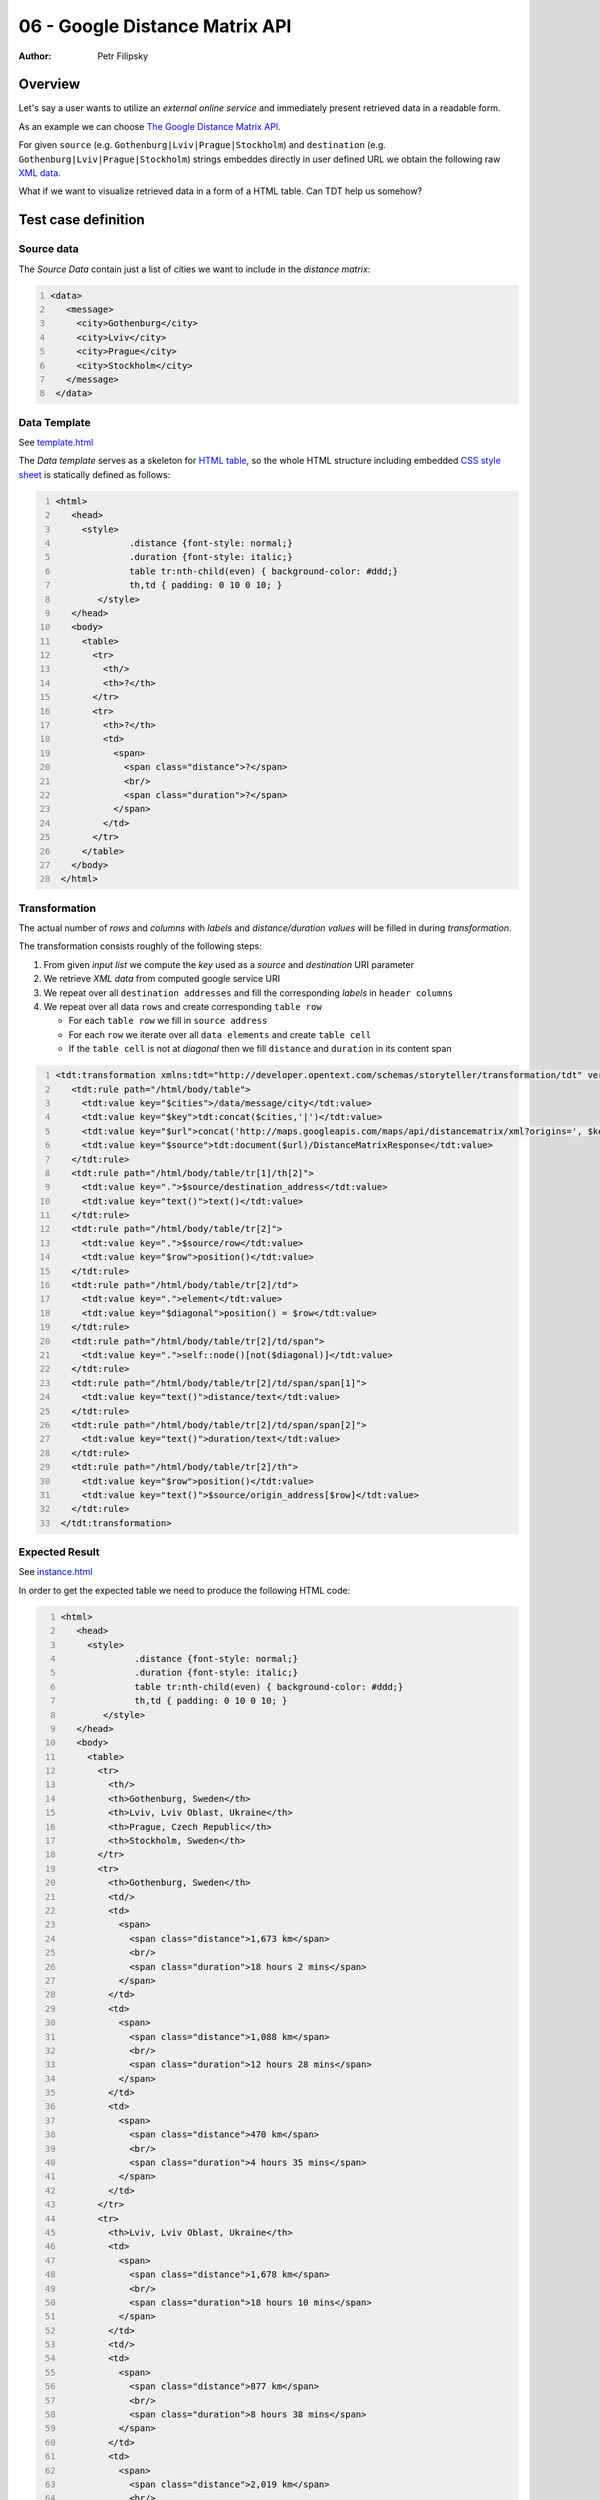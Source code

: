 ===============================
06 - Google Distance Matrix API
===============================

:Author: Petr Filipsky

Overview
========

Let's say a user wants to utilize an *external online service* and immediately present retrieved data in a readable form.

As an example we can choose `The Google Distance Matrix API <https://developers.google.com/maps/documentation/distancematrix>`_.

For given ``source`` (e.g. ``Gothenburg|Lviv|Prague|Stockholm``) and ``destination`` (e.g. ``Gothenburg|Lviv|Prague|Stockholm``) 
strings embeddes directly in user defined URL we obtain the following raw 
`XML data <http://maps.googleapis.com/maps/api/distancematrix/xml?origins=Gothenburg|Lviv|Prague|Stockholm&destinations=Gothenburg|Lviv|Prague|Stockholm>`_.

What if we want to visualize retrieved data in a form of a HTML table. Can TDT help us somehow?

Test case definition
====================


Source data
-----------

The *Source Data* contain just a list of cities we want to include in the *distance matrix*:

.. code:: xml
   :number-lines:
   :name: source pfi01/usecases/06-google-distance-matrix

   <data>
      <message>
        <city>Gothenburg</city>
        <city>Lviv</city>
        <city>Prague</city>
        <city>Stockholm</city>
      </message>
    </data>




Data Template
-------------

See `template.html <template.html>`_

The *Data template* serves as a skeleton for `HTML table <http://en.wikipedia.org/wiki/HTML_element#Tables>`_,
so the whole HTML structure including embedded 
`CSS style sheet <http://en.wikipedia.org/wiki/Cascading_Style_Sheets#Sources>`_ is statically defined as follows:

.. code:: xml
   :number-lines:
   :name: template pfi01/usecases/06-google-distance-matrix

   <html>
      <head>
        <style>
    		 .distance {font-style: normal;} 
    		 .duration {font-style: italic;}
    		 table tr:nth-child(even) { background-color: #ddd;}
    		 th,td { padding: 0 10 0 10; }
           </style>
      </head>
      <body>
        <table>
          <tr>
            <th/>
            <th>?</th>
          </tr>
          <tr>
            <th>?</th>
            <td>
              <span>
                <span class="distance">?</span>
                <br/>
                <span class="duration">?</span>
              </span>
            </td>
          </tr>
        </table>
      </body>
    </html>




Transformation
--------------

The actual number of *rows* and *columns* with *labels* and *distance/duration values* 
will be filled in during *transformation*.

The transformation consists roughly of the following steps:

#. From given *input list* we compute the *key* used as a *source* and *destination* URI parameter
#. We retrieve *XML data* from computed google service URI
#. We repeat over all ``destination addresses`` and fill the corresponding *labels* in ``header columns``
#. We repeat over all data ``rows`` and create corresponding ``table row``

   * For each ``table row`` we fill in ``source address``
   * For each ``row`` we iterate over all ``data elements`` and create ``table cell``
   * If the ``table cell`` is not at *diagonal* then we fill ``distance`` and ``duration`` in its content span 

.. code:: xml
   :number-lines:
   :name: transformation pfi01/usecases/06-google-distance-matrix

   <tdt:transformation xmlns:tdt="http://developer.opentext.com/schemas/storyteller/transformation/tdt" version="1.0">
      <tdt:rule path="/html/body/table">
        <tdt:value key="$cities">/data/message/city</tdt:value>
        <tdt:value key="$key">tdt:concat($cities,'|')</tdt:value>
        <tdt:value key="$url">concat('http://maps.googleapis.com/maps/api/distancematrix/xml?origins=', $key, '&amp;', 'destinations=', $key )</tdt:value>
        <tdt:value key="$source">tdt:document($url)/DistanceMatrixResponse</tdt:value>
      </tdt:rule>
      <tdt:rule path="/html/body/table/tr[1]/th[2]">
        <tdt:value key=".">$source/destination_address</tdt:value>
        <tdt:value key="text()">text()</tdt:value>
      </tdt:rule>
      <tdt:rule path="/html/body/table/tr[2]">
        <tdt:value key=".">$source/row</tdt:value>
        <tdt:value key="$row">position()</tdt:value>
      </tdt:rule>
      <tdt:rule path="/html/body/table/tr[2]/td">
        <tdt:value key=".">element</tdt:value>
        <tdt:value key="$diagonal">position() = $row</tdt:value>
      </tdt:rule>
      <tdt:rule path="/html/body/table/tr[2]/td/span">
        <tdt:value key=".">self::node()[not($diagonal)]</tdt:value>
      </tdt:rule>
      <tdt:rule path="/html/body/table/tr[2]/td/span/span[1]">
        <tdt:value key="text()">distance/text</tdt:value>
      </tdt:rule>
      <tdt:rule path="/html/body/table/tr[2]/td/span/span[2]">
        <tdt:value key="text()">duration/text</tdt:value>
      </tdt:rule>
      <tdt:rule path="/html/body/table/tr[2]/th">
        <tdt:value key="$row">position()</tdt:value>
        <tdt:value key="text()">$source/origin_address[$row]</tdt:value>
      </tdt:rule>
    </tdt:transformation>




Expected Result
---------------

See `instance.html <instance.html>`_

.. raw:: html

   <iframe width="100%" height="300" src="instance.html" allowfullscreen="allowfullscreen" frameborder="0">
   </iframe>

In order to get the expected table we need to produce the following HTML code:

.. code:: xml
   :number-lines:
   :name: instance pfi01/usecases/06-google-distance-matrix

   <html>
      <head>
        <style>
    		 .distance {font-style: normal;} 
    		 .duration {font-style: italic;}
    		 table tr:nth-child(even) { background-color: #ddd;}
    		 th,td { padding: 0 10 0 10; }
           </style>
      </head>
      <body>
        <table>
          <tr>
            <th/>
            <th>Gothenburg, Sweden</th>
            <th>Lviv, Lviv Oblast, Ukraine</th>
            <th>Prague, Czech Republic</th>
            <th>Stockholm, Sweden</th>
          </tr>
          <tr>
            <th>Gothenburg, Sweden</th>
            <td/>
            <td>
              <span>
                <span class="distance">1,673 km</span>
                <br/>
                <span class="duration">18 hours 2 mins</span>
              </span>
            </td>
            <td>
              <span>
                <span class="distance">1,088 km</span>
                <br/>
                <span class="duration">12 hours 28 mins</span>
              </span>
            </td>
            <td>
              <span>
                <span class="distance">470 km</span>
                <br/>
                <span class="duration">4 hours 35 mins</span>
              </span>
            </td>
          </tr>
          <tr>
            <th>Lviv, Lviv Oblast, Ukraine</th>
            <td>
              <span>
                <span class="distance">1,678 km</span>
                <br/>
                <span class="duration">18 hours 10 mins</span>
              </span>
            </td>
            <td/>
            <td>
              <span>
                <span class="distance">877 km</span>
                <br/>
                <span class="duration">8 hours 38 mins</span>
              </span>
            </td>
            <td>
              <span>
                <span class="distance">2,019 km</span>
                <br/>
                <span class="duration">21 hours 17 mins</span>
              </span>
            </td>
          </tr>
          <tr>
            <th>Prague, Czech Republic</th>
            <td>
              <span>
                <span class="distance">1,088 km</span>
                <br/>
                <span class="duration">12 hours 25 mins</span>
              </span>
            </td>
            <td>
              <span>
                <span class="distance">872 km</span>
                <br/>
                <span class="duration">8 hours 22 mins</span>
              </span>
            </td>
            <td/>
            <td>
              <span>
                <span class="distance">1,429 km</span>
                <br/>
                <span class="duration">15 hours 32 mins</span>
              </span>
            </td>
          </tr>
          <tr>
            <th>Stockholm, Sweden</th>
            <td>
              <span>
                <span class="distance">467 km</span>
                <br/>
                <span class="duration">4 hours 34 mins</span>
              </span>
            </td>
            <td>
              <span>
                <span class="distance">2,012 km</span>
                <br/>
                <span class="duration">21 hours 9 mins</span>
              </span>
            </td>
            <td>
              <span>
                <span class="distance">1,427 km</span>
                <br/>
                <span class="duration">15 hours 36 mins</span>
              </span>
            </td>
            <td/>
          </tr>
        </table>
      </body>
    </html>
    

